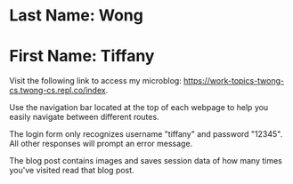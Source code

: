 * Last Name: Wong
* First Name: Tiffany

Visit the following link to access my microblog: https://work-topics-twong-cs.twong-cs.repl.co/index.

Use the navigation bar located at the top of each webpage to help you easily navigate between different routes. 

The login form only recognizes username "tiffany" and password "12345". All other responses will prompt an error message.

The blog post contains images and saves session data of how many times you've visited read that blog post.